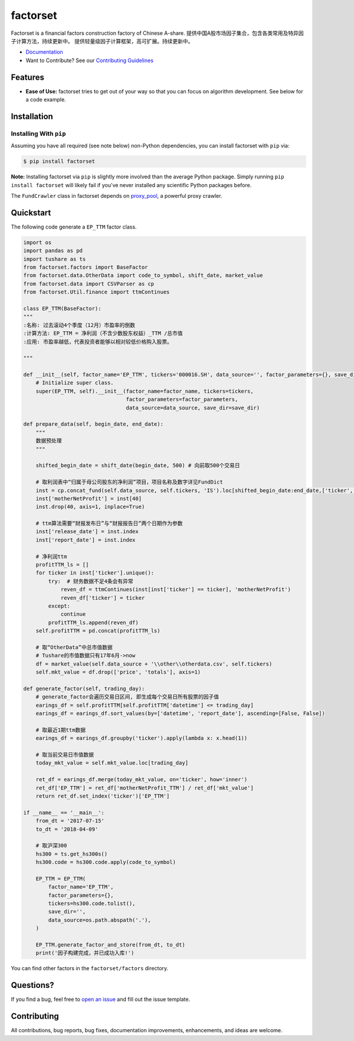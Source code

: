 =========
factorset
=========

|pypi|
|version status|
|travis status|
|Docs|

Factorset is a financial factors construction factory of Chinese A-share.
提供中国A股市场因子集合，包含各类常用及特异因子计算方法，持续更新中。 提供轻量级因子计算框架，高可扩展。持续更新中。

- `Documentation <https://factorset.readthedocs.io>`_
- Want to Contribute? See our `Contributing Guidelines <https://factorset.readthedocs.io/en/latest/contributing.html>`_

Features
~~~~~~~~

- **Ease of Use:** factorset tries to get out of your way so that you can
  focus on algorithm development. See below for a code example.

Installation
~~~~~~~~~~~~

Installing With ``pip``
-----------------------

Assuming you have all required (see note below) non-Python dependencies, you
can install factorset with ``pip`` via:

.. code-block:: bash

    $ pip install factorset

**Note:** Installing factorset via ``pip`` is slightly more involved than the
average Python package.  Simply running ``pip install factorset`` will likely
fail if you've never installed any scientific Python packages before.

The ``FundCrawler`` class in factorset depends on `proxy_pool <https://github.com/jhao104/proxy_pool/>`_, a powerful proxy crawler.


Quickstart
~~~~~~~~~~

The following code generate a ``EP_TTM`` factor class.

.. code-block:: python

    import os
    import pandas as pd
    import tushare as ts
    from factorset.factors import BaseFactor
    from factorset.data.OtherData import code_to_symbol, shift_date, market_value
    from factorset.data import CSVParser as cp
    from factorset.Util.finance import ttmContinues

    class EP_TTM(BaseFactor):
    """
    :名称: 过去滚动4个季度（12月）市盈率的倒数
    :计算方法: EP_TTM = 净利润（不含少数股东权益）_TTM /总市值
    :应用: 市盈率越低，代表投资者能够以相对较低价格购入股票。

    """

    def __init__(self, factor_name='EP_TTM', tickers='000016.SH', data_source='', factor_parameters={}, save_dir=None):
        # Initialize super class.
        super(EP_TTM, self).__init__(factor_name=factor_name, tickers=tickers,
                                     factor_parameters=factor_parameters,
                                     data_source=data_source, save_dir=save_dir)

    def prepare_data(self, begin_date, end_date):
        """
        数据预处理
        """

        shifted_begin_date = shift_date(begin_date, 500) # 向前取500个交易日

        # 取利润表中“归属于母公司股东的净利润”项目，项目名称及数字详见FundDict
        inst = cp.concat_fund(self.data_source, self.tickers, 'IS').loc[shifted_begin_date:end_date,['ticker', 40]]
        inst['motherNetProfit'] = inst[40]
        inst.drop(40, axis=1, inplace=True)

        # ttm算法需要“财报发布日”与“财报报告日”两个日期作为参数
        inst['release_date'] = inst.index
        inst['report_date'] = inst.index

        # 净利润ttm
        profitTTM_ls = []
        for ticker in inst['ticker'].unique():
            try:  # 财务数据不足4条会有异常
                reven_df = ttmContinues(inst[inst['ticker'] == ticker], 'motherNetProfit')
                reven_df['ticker'] = ticker
            except:
                continue
            profitTTM_ls.append(reven_df)
        self.profitTTM = pd.concat(profitTTM_ls)

        # 取“OtherData”中总市值数据
        # Tushare的市值数据只有17年6月->now
        df = market_value(self.data_source + '\\other\\otherdata.csv', self.tickers)
        self.mkt_value = df.drop(['price', 'totals'], axis=1)

    def generate_factor(self, trading_day):
        # generate_factor会遍历交易日区间, 即生成每个交易日所有股票的因子值
        earings_df = self.profitTTM[self.profitTTM['datetime'] <= trading_day]
        earings_df = earings_df.sort_values(by=['datetime', 'report_date'], ascending=[False, False])

        # 取最近1期ttm数据
        earings_df = earings_df.groupby('ticker').apply(lambda x: x.head(1))

        # 取当前交易日市值数据
        today_mkt_value = self.mkt_value.loc[trading_day]

        ret_df = earings_df.merge(today_mkt_value, on='ticker', how='inner')
        ret_df['EP_TTM'] = ret_df['motherNetProfit_TTM'] / ret_df['mkt_value']
        return ret_df.set_index('ticker')['EP_TTM']

    if __name__ == '__main__':
        from_dt = '2017-07-15'
        to_dt = '2018-04-09'

        # 取沪深300
        hs300 = ts.get_hs300s()
        hs300.code = hs300.code.apply(code_to_symbol)

        EP_TTM = EP_TTM(
            factor_name='EP_TTM',
            factor_parameters={},
            tickers=hs300.code.tolist(),
            save_dir='',
            data_source=os.path.abspath('.'),
        )

        EP_TTM.generate_factor_and_store(from_dt, to_dt)
        print('因子构建完成，并已成功入库!')

You can find other factors in the ``factorset/factors`` directory.

Questions?
~~~~~~~~~~

If you find a bug, feel free to `open an issue <https://github.com/quantasset/factorset/issues/new>`_ and fill out the issue template.

Contributing
~~~~~~~~~~~~

All contributions, bug reports, bug fixes, documentation improvements, enhancements, and ideas are welcome.


.. |pypi| image:: https://img.shields.io/pypi/v/factorset.svg
   :target: https://pypi.python.org/pypi/factorset
.. |version status| image:: https://img.shields.io/pypi/pyversions/factorset.svg
   :target: https://pypi.python.org/pypi/factorset
.. |Docs| image:: https://readthedocs.org/projects/factorset/badge/?version=latest
   :target: https://factorset.readthedocs.io/en/latest/?badge=latest
   :alt: Documentation Status
.. |travis status| image:: https://travis-ci.org/quantasset/factorset.png?branch=master
   :target: https://travis-ci.org/quantasset/factorset

